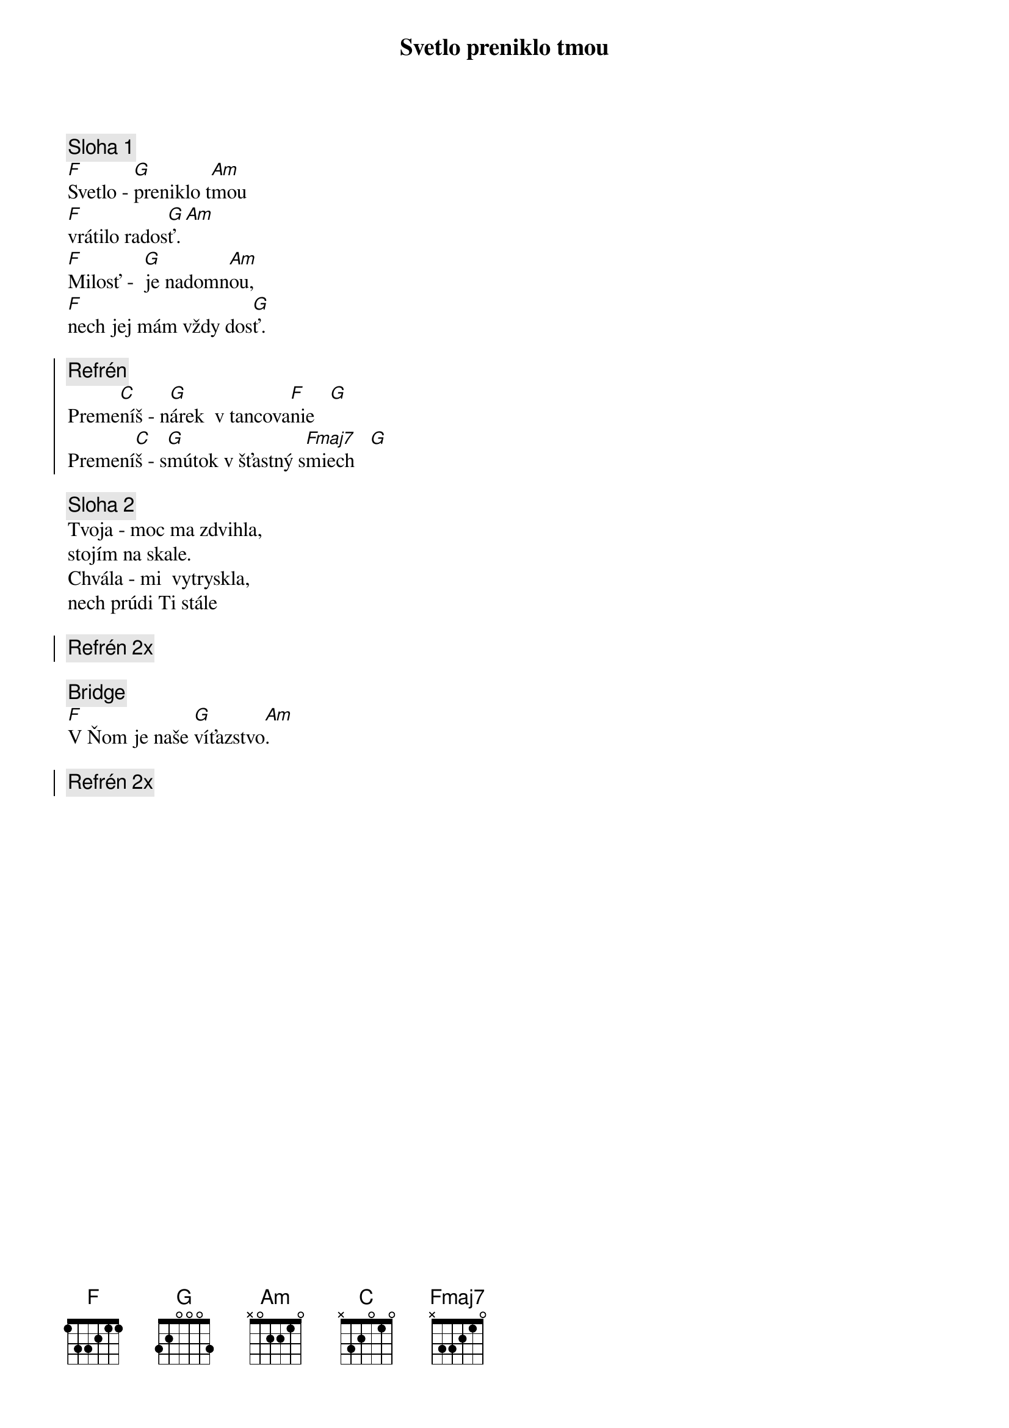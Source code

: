 {title: Svetlo preniklo tmou}

{sov}
{comment: Sloha 1}
[F]Svetlo - [G]preniklo t[Am]mou
[F]vrátilo rados[G]ť.[Am]
[F]Milosť -  [G]je nadomn[Am]ou,
[F]nech jej mám vždy dos[G]ť.
{eov}

{soc}
{comment: Refrén}
Preme[C]níš - n[G]árek  v tancova[F]nie   [G]
Premení[C]š - s[G]mútok v šťastný s[Fmaj7]miech   [G]
{eoc}

{sov}
{comment: Sloha 2}
Tvoja - moc ma zdvihla,
stojím na skale.
Chvála - mi  vytryskla,
nech prúdi Ti stále
{eov}

{soc}
{comment: Refrén 2x}
{eoc}

{sob}
{comment: Bridge}
[F]V Ňom je naše [G]víťazstvo[Am].
{eob}

{soc}
{comment: Refrén 2x}
{eoc}